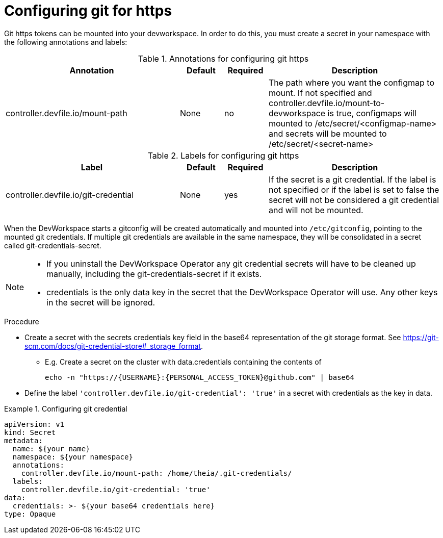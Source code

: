 :_module-type: PROCEDURE

[id="proc_configuring-git-https_{context}"]
= Configuring git for https

[role="_abstract"]
Git https tokens can be mounted into your devworkspace. In order to do this, you must create a secret in your namespace with the following annotations and labels:

.Annotations for configuring git https
[cols="40,10,10,~"]
|===
|Annotation |Default| Required| Description

|controller.devfile.io/mount-path
|None
|no
|The path where you want the configmap to mount. If not specified and controller.devfile.io/mount-to-devworkspace is true, configmaps will mounted to /etc/secret/<configmap-name> and secrets will be mounted to /etc/secret/<secret-name>  
|===

.Labels for configuring git https
[cols="40,10,10,~"]
|===
|Label |Default| Required| Description

|controller.devfile.io/git-credential
|None
|yes
|If the secret is a git credential. If the label is not specified or if the label is set to false the secret will not be considered a git credential and will not be mounted.
|===

When the DevWorkspace starts a gitconfig will be created automatically and mounted into `/etc/gitconfig`, pointing to the mounted git credentials.
If multiple git credentials are available in the same namespace, they will be consolidated in a secret called git-credentials-secret.

[NOTE]
====
* If you uninstall the DevWorkspace Operator any git credential secrets will have to be cleaned up manually, including the git-credentials-secret if it exists.
* credentials is the only data key in the secret that the DevWorkspace Operator will use. Any other keys in the secret will be ignored.
====

.Procedure

* Create a secret with the secrets credentials key field in the base64 representation of the git storage format. See https://git-scm.com/docs/git-credential-store#_storage_format.
** E.g. Create a secret on the cluster with data.credentials containing the contents of 
[source,bash]
echo -n "https://{USERNAME}:{PERSONAL_ACCESS_TOKEN}@github.com" | base64

* Define the label `'controller.devfile.io/git-credential': 'true'` in a secret with credentials as the key in data.

.Configuring git credential
====
[source,yaml]
apiVersion: v1
kind: Secret
metadata:
  name: ${your name}
  namespace: ${your namespace}
  annotations:
    controller.devfile.io/mount-path: /home/theia/.git-credentials/
  labels:
    controller.devfile.io/git-credential: 'true'
data:
  credentials: >- ${your base64 credentials here}
type: Opaque
====
